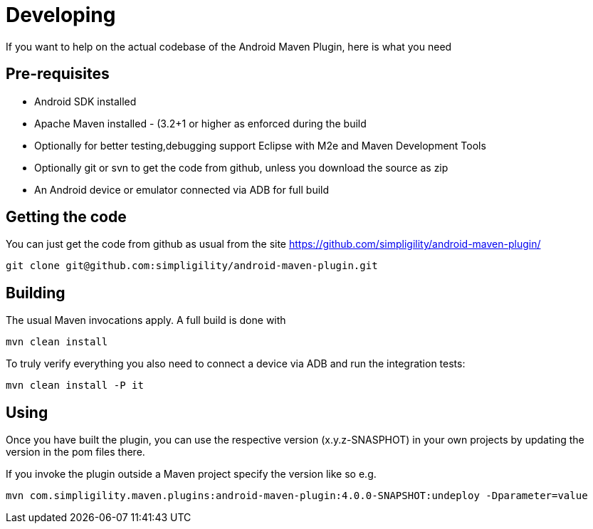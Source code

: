 = Developing

If you want to help on the actual codebase of the Android Maven Plugin, here is what you need

== Pre-requisites

* Android SDK installed
* Apache Maven installed - (3.2+1 or higher as enforced during the build
* Optionally for better testing,debugging support Eclipse with M2e and Maven Development Tools
* Optionally git or svn to get the code from github, unless you download the source as zip
* An Android device or emulator connected via ADB for full build

== Getting the code

You can just get the code from github as usual from the site https://github.com/simpligility/android-maven-plugin/

----
git clone git@github.com:simpligility/android-maven-plugin.git
----
 

== Building

The usual Maven invocations apply. A full build is done with

----
mvn clean install
----

To truly verify everything you also need to connect a device via ADB and run the integration tests:

----
mvn clean install -P it
----


== Using 

Once you have built the plugin, you can use the respective version (x.y.z-SNASPHOT) in your own projects by updating the 
version in the pom files there.

If you invoke the plugin outside a Maven project specify the version like so e.g.

----
mvn com.simpligility.maven.plugins:android-maven-plugin:4.0.0-SNAPSHOT:undeploy -Dparameter=value
----



